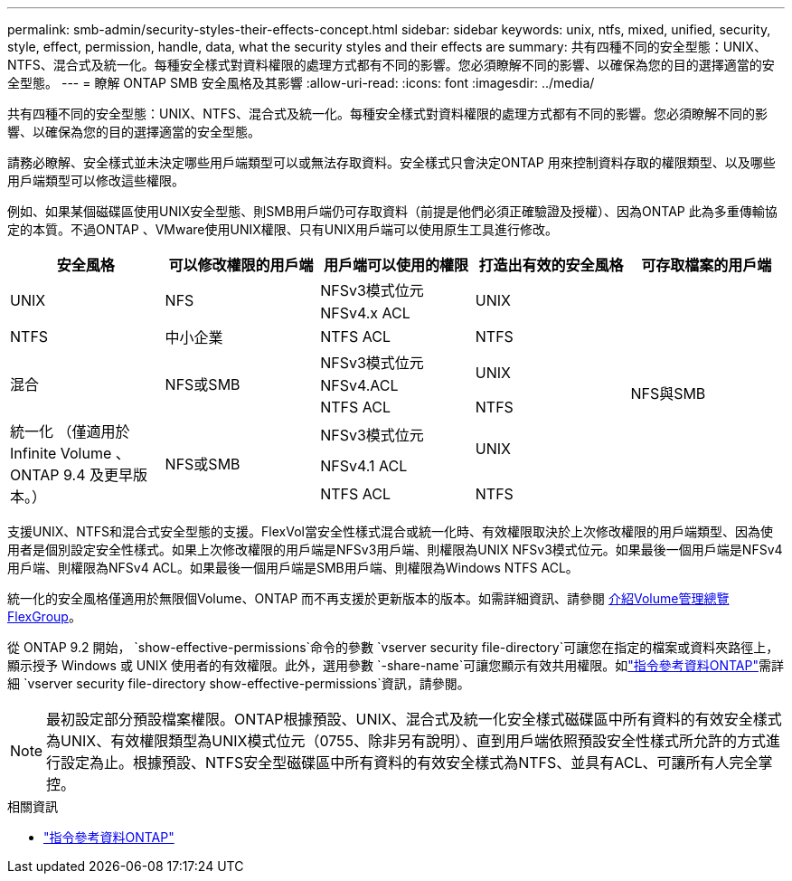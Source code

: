 ---
permalink: smb-admin/security-styles-their-effects-concept.html 
sidebar: sidebar 
keywords: unix, ntfs, mixed, unified, security, style, effect, permission, handle, data, what the security styles and their effects are 
summary: 共有四種不同的安全型態：UNIX、NTFS、混合式及統一化。每種安全樣式對資料權限的處理方式都有不同的影響。您必須瞭解不同的影響、以確保為您的目的選擇適當的安全型態。 
---
= 瞭解 ONTAP SMB 安全風格及其影響
:allow-uri-read: 
:icons: font
:imagesdir: ../media/


[role="lead lead"]
共有四種不同的安全型態：UNIX、NTFS、混合式及統一化。每種安全樣式對資料權限的處理方式都有不同的影響。您必須瞭解不同的影響、以確保為您的目的選擇適當的安全型態。

請務必瞭解、安全樣式並未決定哪些用戶端類型可以或無法存取資料。安全樣式只會決定ONTAP 用來控制資料存取的權限類型、以及哪些用戶端類型可以修改這些權限。

例如、如果某個磁碟區使用UNIX安全型態、則SMB用戶端仍可存取資料（前提是他們必須正確驗證及授權）、因為ONTAP 此為多重傳輸協定的本質。不過ONTAP 、VMware使用UNIX權限、只有UNIX用戶端可以使用原生工具進行修改。

[cols="5*"]
|===
| 安全風格 | 可以修改權限的用戶端 | 用戶端可以使用的權限 | 打造出有效的安全風格 | 可存取檔案的用戶端 


.2+| UNIX .2+| NFS | NFSv3模式位元 .2+| UNIX .9+| NFS與SMB 


| NFSv4.x ACL 


| NTFS | 中小企業 | NTFS ACL | NTFS 


.3+| 混合 .3+| NFS或SMB | NFSv3模式位元 .2+| UNIX 


| NFSv4.ACL 


| NTFS ACL | NTFS 


.3+| 統一化
（僅適用於 Infinite Volume 、 ONTAP 9.4 及更早版本。） .3+| NFS或SMB | NFSv3模式位元 .2+| UNIX 


| NFSv4.1 ACL 


| NTFS ACL | NTFS 
|===
支援UNIX、NTFS和混合式安全型態的支援。FlexVol當安全性樣式混合或統一化時、有效權限取決於上次修改權限的用戶端類型、因為使用者是個別設定安全性樣式。如果上次修改權限的用戶端是NFSv3用戶端、則權限為UNIX NFSv3模式位元。如果最後一個用戶端是NFSv4用戶端、則權限為NFSv4 ACL。如果最後一個用戶端是SMB用戶端、則權限為Windows NTFS ACL。

統一化的安全風格僅適用於無限個Volume、ONTAP 而不再支援於更新版本的版本。如需詳細資訊、請參閱 xref:../flexgroup/index.html[介紹Volume管理總覽FlexGroup]。

從 ONTAP 9.2 開始， `show-effective-permissions`命令的參數 `vserver security file-directory`可讓您在指定的檔案或資料夾路徑上，顯示授予 Windows 或 UNIX 使用者的有效權限。此外，選用參數 `-share-name`可讓您顯示有效共用權限。如link:https://docs.netapp.com/us-en/ontap-cli/vserver-security-file-directory-show-effective-permissions.html["指令參考資料ONTAP"^]需詳細 `vserver security file-directory show-effective-permissions`資訊，請參閱。

[NOTE]
====
最初設定部分預設檔案權限。ONTAP根據預設、UNIX、混合式及統一化安全樣式磁碟區中所有資料的有效安全樣式為UNIX、有效權限類型為UNIX模式位元（0755、除非另有說明）、直到用戶端依照預設安全性樣式所允許的方式進行設定為止。根據預設、NTFS安全型磁碟區中所有資料的有效安全樣式為NTFS、並具有ACL、可讓所有人完全掌控。

====
.相關資訊
* link:https://docs.netapp.com/us-en/ontap-cli/["指令參考資料ONTAP"^]

